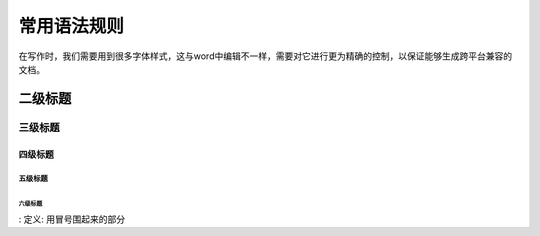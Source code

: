 ========================
常用语法规则
========================
.. centered:: 居中标题

| 在写作时，我们需要用到很多字体样式，这与word中编辑不一样，需要对它进行更为精确的控制，以保证能够生成跨平台兼容的文档。


二级标题
========

三级标题
--------

四级标题
^^^^^^^^^

五级标题
""""""""

六级标题
*********

: 定义:
用冒号围起来的部分
